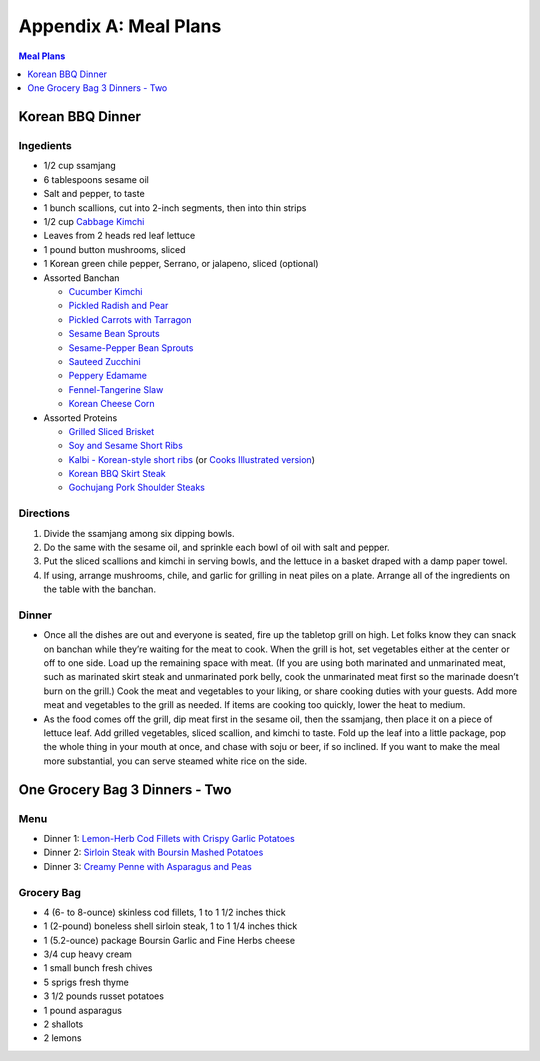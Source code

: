 .. raw:: pdf

   OddPageBreak tocPage

Appendix A: Meal Plans
**********************
.. contents:: Meal Plans
   :local:
   :depth: 1

.. raw:: pdf

   OddPageBreak recipePage

Korean BBQ Dinner
=================

Ingedients
----------

-  1/2 cup ssamjang
-  6 tablespoons sesame oil
-  Salt and pepper, to taste
-  1 bunch scallions, cut into 2-inch segments, then into thin strips
-  1/2 cup `Cabbage Kimchi <#cabbage-kimchi>`__
-  Leaves from 2 heads red leaf lettuce
-  1 pound button mushrooms, sliced
-  1 Korean green chile pepper, Serrano, or jalapeno, sliced (optional)
-  Assorted Banchan

   -  `Cucumber Kimchi <#cucumber-kimchi>`__
   -  `Pickled Radish and Pear <#quick-pickled-radish-and-pear>`__
   -  `Pickled Carrots with Tarragon <#pickled-carrots-with-tarragon>`__
   -  `Sesame Bean Sprouts <#sesame-bean-sprouts>`__
   -  `Sesame-Pepper Bean Sprouts <#sesame-pepper-bean-sprouts>`__
   -  `Sauteed Zucchini <#sauteed-zucchini>`__
   -  `Peppery Edamame <#peppery-edamame>`__
   -  `Fennel-Tangerine Slaw <#fennel-tangerine-slaw>`__
   -  `Korean Cheese Corn <#korean-cheese-corn>`__

-  Assorted Proteins

   -  `Grilled Sliced Brisket <#grilled-sliced-brisket>`__
   -  `Soy and Sesame Short Ribs <#soy-and-sesame-short-ribs>`__
   -  `Kalbi - Korean-style short
      ribs <#kalbi-korean-style-short-ribs>`__ (or `Cooks Illustrated
      version <#kalbi-korean-style-short-ribs-ci-version>`__)
   -  `Korean BBQ Skirt Steak <#korean-bbq-skirt-steak>`__
   -  `Gochujang Pork Shoulder
      Steaks <#gochujang-pork-shoulder-steaks>`__

Directions
----------

1. Divide the ssamjang among six dipping bowls.
2. Do the same with the sesame oil, and sprinkle each bowl of oil with
   salt and pepper.
3. Put the sliced scallions and kimchi in serving bowls, and the lettuce
   in a basket draped with a damp paper towel.
4. If using, arrange mushrooms, chile, and garlic for grilling in neat
   piles on a plate. Arrange all of the ingredients on the table with
   the banchan.

Dinner
------

-  Once all the dishes are out and everyone is seated, fire up the
   tabletop grill on high. Let folks know they can snack on banchan
   while they’re waiting for the meat to cook. When the grill is hot,
   set vegetables either at the center or off to one side. Load up the
   remaining space with meat. (If you are using both marinated and
   unmarinated meat, such as marinated skirt steak and unmarinated pork
   belly, cook the unmarinated meat first so the marinade doesn’t burn
   on the grill.) Cook the meat and vegetables to your liking, or share
   cooking duties with your guests. Add more meat and vegetables to the
   grill as needed. If items are cooking too quickly, lower the heat to
   medium.
-  As the food comes off the grill, dip meat first in the sesame oil,
   then the ssamjang, then place it on a piece of lettuce leaf. Add
   grilled vegetables, sliced scallion, and kimchi to taste. Fold up the
   leaf into a little package, pop the whole thing in your mouth at
   once, and chase with soju or beer, if so inclined. If you want to
   make the meal more substantial, you can serve steamed white rice on
   the side.

.. raw:: pdf

   PageBreak recipePage

One Grocery Bag 3 Dinners - Two
===============================

Menu
----

-  Dinner 1: `Lemon-Herb Cod Fillets with Crispy Garlic
   Potatoes <#lemon-herb-cod-fillets-with-crispy-garlic-potatoes>`__
-  Dinner 2: `Sirloin Steak with Boursin Mashed
   Potatoes <#sirloin-steak-with-boursin-mashed-potatoes>`__
-  Dinner 3: `Creamy Penne with Asparagus and
   Peas <#creamy-penne-with-asparagus-and-peas>`__

Grocery Bag
-----------

-  4 (6- to 8-ounce) skinless cod fillets, 1 to 1 1/2 inches thick
-  1 (2-pound) boneless shell sirloin steak, 1 to 1 1/4 inches thick
-  1 (5.2-ounce) package Boursin Garlic and Fine Herbs cheese
-  3/4 cup heavy cream
-  1 small bunch fresh chives
-  5 sprigs fresh thyme
-  3 1/2 pounds russet potatoes
-  1 pound asparagus
-  2 shallots
-  2 lemons

